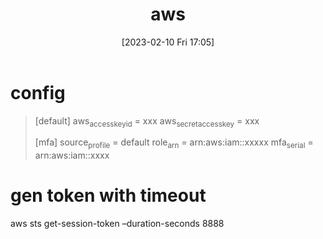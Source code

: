 :PROPERTIES:
:ID:       f264e70d-2402-402a-b720-ef3d032fad71
:END:
#+title: aws
#+date: [2023-02-10 Fri 17:05]


* config
#+begin_quote
[default]
aws_access_key_id = xxx
aws_secret_access_key = xxx

[mfa]
source_profile = default
role_arn = arn:aws:iam::xxxxx
mfa_serial = arn:aws:iam::xxxx
#+end_quote

* gen token with timeout
aws sts get-session-token --duration-seconds 8888
